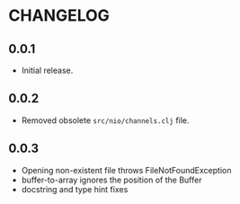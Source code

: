 #+STARTUP: hidestars showall
* CHANGELOG
** 0.0.1
   - Initial release.
** 0.0.2
   - Removed obsolete ~src/nio/channels.clj~ file.
** 0.0.3
   - Opening non-existent file throws FileNotFoundException
   - buffer-to-array ignores the position of the Buffer
   - docstring and type hint fixes
